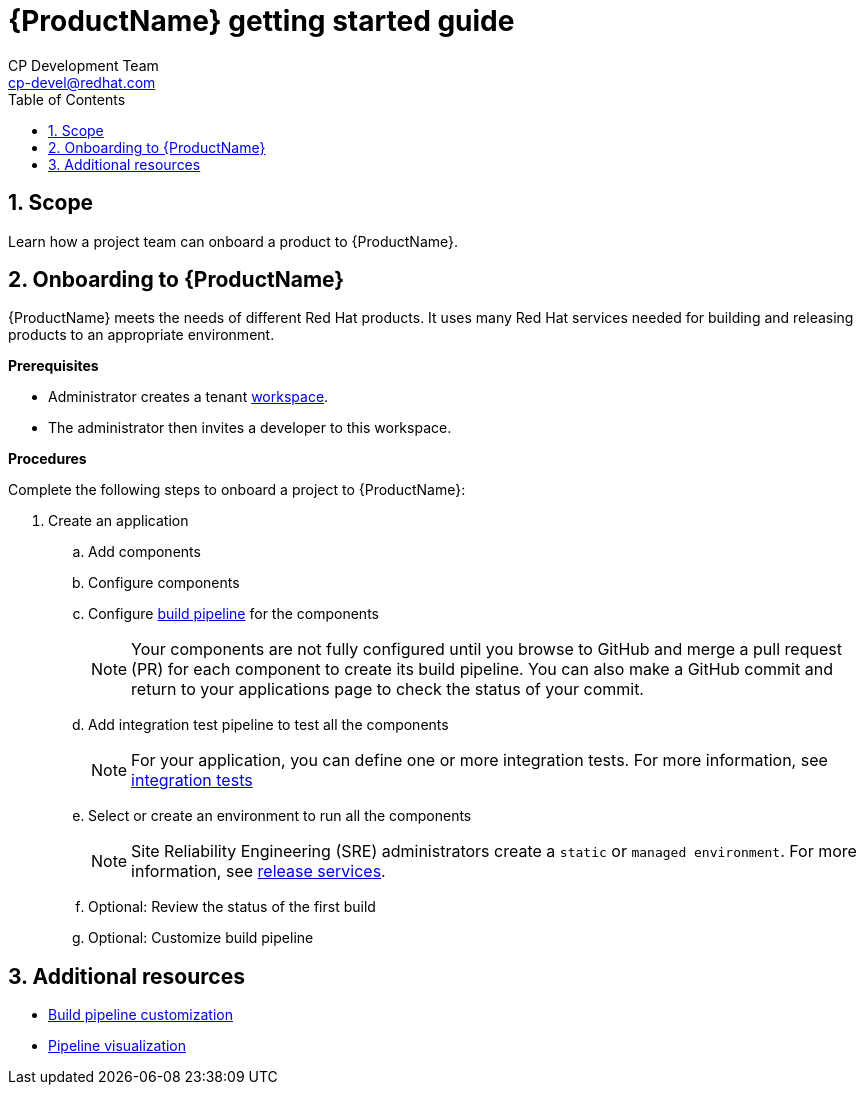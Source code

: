 = {ProductName} getting started guide
CP Development Team <cp-devel@redhat.com>
:toc: left
:icons: font
:numbered:
:source-highlighter: highlightjs

== Scope
Learn how a project team can onboard a product to {ProductName}. 

== Onboarding to {ProductName}

{ProductName} meets the needs of different Red Hat products. It uses many Red Hat services needed for building and releasing products to an appropriate environment.

*Prerequisites*

* Administrator creates a tenant xref:glossary/index.adoc#_workspace[workspace].

* The administrator then invites a developer to this workspace.

*Procedures*

Complete the following steps to onboard a project to {ProductName}:

. Create an application
.. Add components
.. Configure components
.. Configure xref:getting-started/build_service.adoc[build pipeline] for the components

+
NOTE: Your components are not fully configured until you browse to GitHub and merge a pull request (PR) for each component to create its build pipeline. You can also make a GitHub commit and return to your applications page to check the status of your commit.

.. Add integration test pipeline to test all the components

+
NOTE: For your application, you can define one or more integration tests. For more information, see xref:concepts/testing_applications/con_test-overview.adoc#_integration_service_tests[integration tests]

.. Select or create an environment to run all the components

+
+
NOTE: Site Reliability Engineering (SRE) administrators create a `static` or `managed environment`. For more information, see xref:concepts/release-services/con_release-services-overview.adoc[release services].


.. Optional: Review the status of the first build
.. Optional: Customize build pipeline

== Additional resources
* xref:getting-started/build_service.adoc[Build pipeline customization]
* xref:getting-started/pipeline_visualization.adoc[Pipeline visualization]
